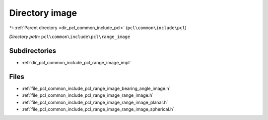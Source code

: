 .. _dir_pcl_common_include_pcl_range_image:


Directory image
===============


|exhale_lsh| :ref:`Parent directory <dir_pcl_common_include_pcl>` (``pcl\common\include\pcl``)

.. |exhale_lsh| unicode:: U+021B0 .. UPWARDS ARROW WITH TIP LEFTWARDS

*Directory path:* ``pcl\common\include\pcl\range_image``

Subdirectories
--------------

- :ref:`dir_pcl_common_include_pcl_range_image_impl`


Files
-----

- :ref:`file_pcl_common_include_pcl_range_image_bearing_angle_image.h`
- :ref:`file_pcl_common_include_pcl_range_image_range_image.h`
- :ref:`file_pcl_common_include_pcl_range_image_range_image_planar.h`
- :ref:`file_pcl_common_include_pcl_range_image_range_image_spherical.h`


